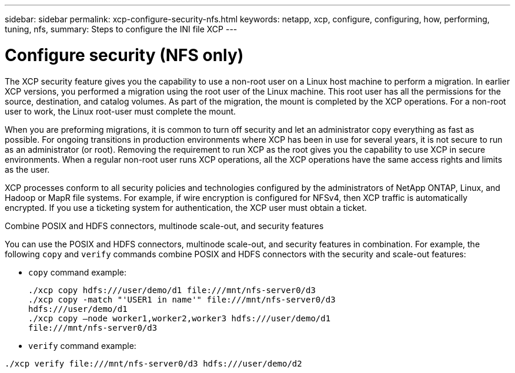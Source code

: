 ---
sidebar: sidebar
permalink: xcp-configure-security-nfs.html
keywords: netapp, xcp, configure, configuring, how, performing, tuning, nfs,
summary: Steps to configure the INI file XCP
---

= Configure security (NFS only)

:hardbreaks:
:nofooter:
:icons: font
:linkattrs:
:imagesdir: ./media/

[.lead]
The XCP security feature gives you the capability to use a non-root user on a Linux host machine to perform a migration. In earlier XCP versions, you performed a migration using the root user of the Linux machine. This root user has all the permissions for the source, destination, and catalog volumes. As part of the migration, the mount is completed by the XCP operations. For a non-root user to work, the Linux root-user must complete the mount.

When you are preforming migrations, it is common to turn off security and let an administrator copy everything as fast as possible. For ongoing transitions in production environments where XCP has been in use for several years, it is not secure to run as an administrator (or root). Removing the requirement to run XCP as the root gives you the capability to use XCP in secure environments. When a regular non-root user runs XCP operations, all the XCP operations have the same access rights and limits as the user.

XCP processes conform to all security policies and technologies configured by the administrators of NetApp ONTAP, Linux, and Hadoop or MapR file systems. For example, if wire encryption is configured for NFSv4, then XCP traffic is automatically encrypted. If you use a ticketing system for authentication, the XCP user must obtain a ticket.

.Combine POSIX and HDFS connectors, multinode scale-out, and security features
You can use the POSIX and HDFS connectors, multinode scale-out, and security features in combination. For example, the following `copy` and `verify` commands combine POSIX and HDFS connectors with the security and scale-out features:

* `copy` command example:
+
----
./xcp copy hdfs:///user/demo/d1 file:///mnt/nfs-server0/d3
./xcp copy -match "'USER1 in name'" file:///mnt/nfs-server0/d3
hdfs:///user/demo/d1
./xcp copy —node worker1,worker2,worker3 hdfs:///user/demo/d1
file:///mnt/nfs-server0/d3
----
* `verify` command example:
----
./xcp verify file:///mnt/nfs-server0/d3 hdfs:///user/demo/d2
----

// BURT 1423222 09/13/2021
